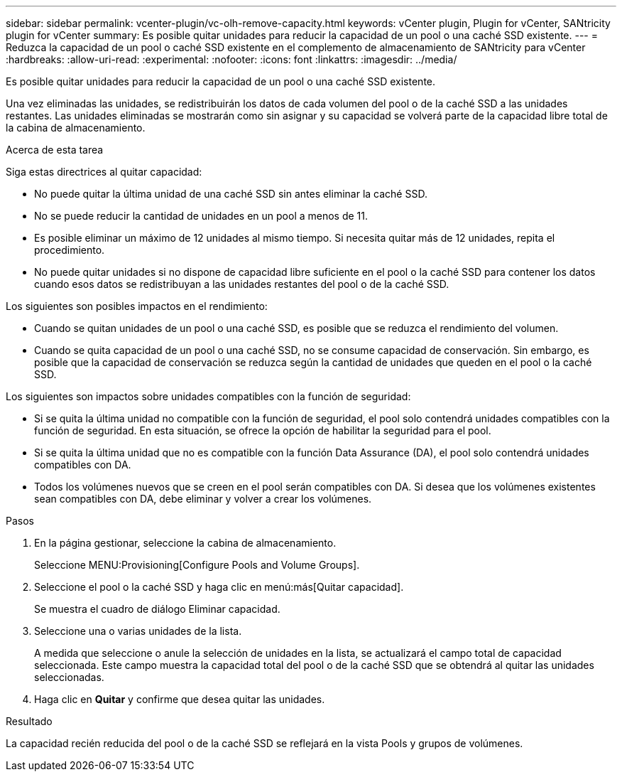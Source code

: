---
sidebar: sidebar 
permalink: vcenter-plugin/vc-olh-remove-capacity.html 
keywords: vCenter plugin, Plugin for vCenter, SANtricity plugin for vCenter 
summary: Es posible quitar unidades para reducir la capacidad de un pool o una caché SSD existente. 
---
= Reduzca la capacidad de un pool o caché SSD existente en el complemento de almacenamiento de SANtricity para vCenter
:hardbreaks:
:allow-uri-read: 
:experimental: 
:nofooter: 
:icons: font
:linkattrs: 
:imagesdir: ../media/


[role="lead"]
Es posible quitar unidades para reducir la capacidad de un pool o una caché SSD existente.

Una vez eliminadas las unidades, se redistribuirán los datos de cada volumen del pool o de la caché SSD a las unidades restantes. Las unidades eliminadas se mostrarán como sin asignar y su capacidad se volverá parte de la capacidad libre total de la cabina de almacenamiento.

.Acerca de esta tarea
Siga estas directrices al quitar capacidad:

* No puede quitar la última unidad de una caché SSD sin antes eliminar la caché SSD.
* No se puede reducir la cantidad de unidades en un pool a menos de 11.
* Es posible eliminar un máximo de 12 unidades al mismo tiempo. Si necesita quitar más de 12 unidades, repita el procedimiento.
* No puede quitar unidades si no dispone de capacidad libre suficiente en el pool o la caché SSD para contener los datos cuando esos datos se redistribuyan a las unidades restantes del pool o de la caché SSD.


Los siguientes son posibles impactos en el rendimiento:

* Cuando se quitan unidades de un pool o una caché SSD, es posible que se reduzca el rendimiento del volumen.
* Cuando se quita capacidad de un pool o una caché SSD, no se consume capacidad de conservación. Sin embargo, es posible que la capacidad de conservación se reduzca según la cantidad de unidades que queden en el pool o la caché SSD.


Los siguientes son impactos sobre unidades compatibles con la función de seguridad:

* Si se quita la última unidad no compatible con la función de seguridad, el pool solo contendrá unidades compatibles con la función de seguridad. En esta situación, se ofrece la opción de habilitar la seguridad para el pool.
* Si se quita la última unidad que no es compatible con la función Data Assurance (DA), el pool solo contendrá unidades compatibles con DA.
* Todos los volúmenes nuevos que se creen en el pool serán compatibles con DA. Si desea que los volúmenes existentes sean compatibles con DA, debe eliminar y volver a crear los volúmenes.


.Pasos
. En la página gestionar, seleccione la cabina de almacenamiento.
+
Seleccione MENU:Provisioning[Configure Pools and Volume Groups].

. Seleccione el pool o la caché SSD y haga clic en menú:más[Quitar capacidad].
+
Se muestra el cuadro de diálogo Eliminar capacidad.

. Seleccione una o varias unidades de la lista.
+
A medida que seleccione o anule la selección de unidades en la lista, se actualizará el campo total de capacidad seleccionada. Este campo muestra la capacidad total del pool o de la caché SSD que se obtendrá al quitar las unidades seleccionadas.

. Haga clic en *Quitar* y confirme que desea quitar las unidades.


.Resultado
La capacidad recién reducida del pool o de la caché SSD se reflejará en la vista Pools y grupos de volúmenes.
